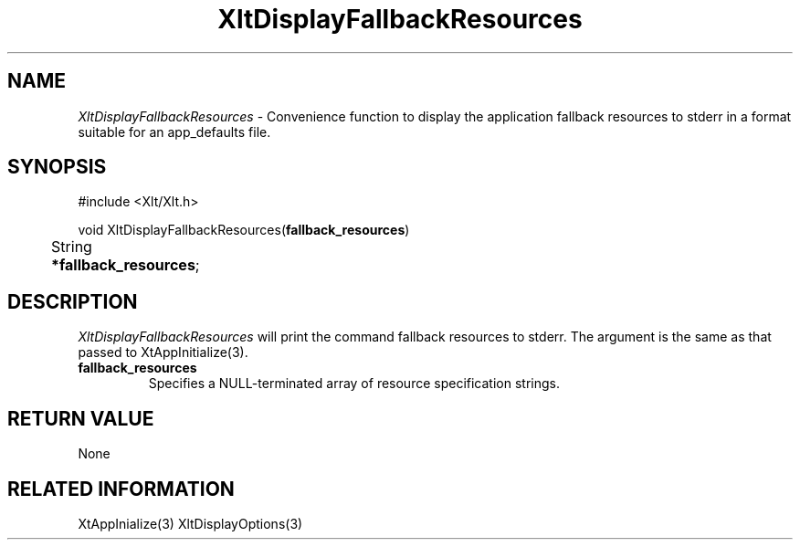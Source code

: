 ...\" ** $Id: XltDisplayFallbackResources.3.in,v 1.1 2001/06/22 21:38:52 amai Exp $
...\" **
.TH XltDisplayFallbackResources 3X "" "" "" ""
.ds )H Rick Scott
.ds ]W Xlt Version 13.0.13
.SH NAME
\fIXltDisplayFallbackResources\fP \- Convenience function to display 
the application fallback resources
to stderr in a format suitable for an app_defaults file.
.SH SYNOPSIS
.nf
.sS
.iS
\&#include <Xlt/Xlt.h>
.sp \n(PDu
void XltDisplayFallbackResources(\fBfallback_resources\fP)
.ta .5i 1.5i
.nf
	String \fB*fallback_resources\fP;
.wH
.fi
.iE
.sE
.SH DESCRIPTION
.fi
\fIXltDisplayFallbackResources\fP 
will print the command fallback resources to stderr. The argument is the same
as that passed to XtAppInitialize(3).
.IP "\fBfallback_resources\fP"
Specifies a NULL-terminated array of resource specification strings.
.PP 
.SH RETURN VALUE
None
.SH RELATED INFORMATION
XtAppInialize(3)
XltDisplayOptions(3)
.na
.ad
